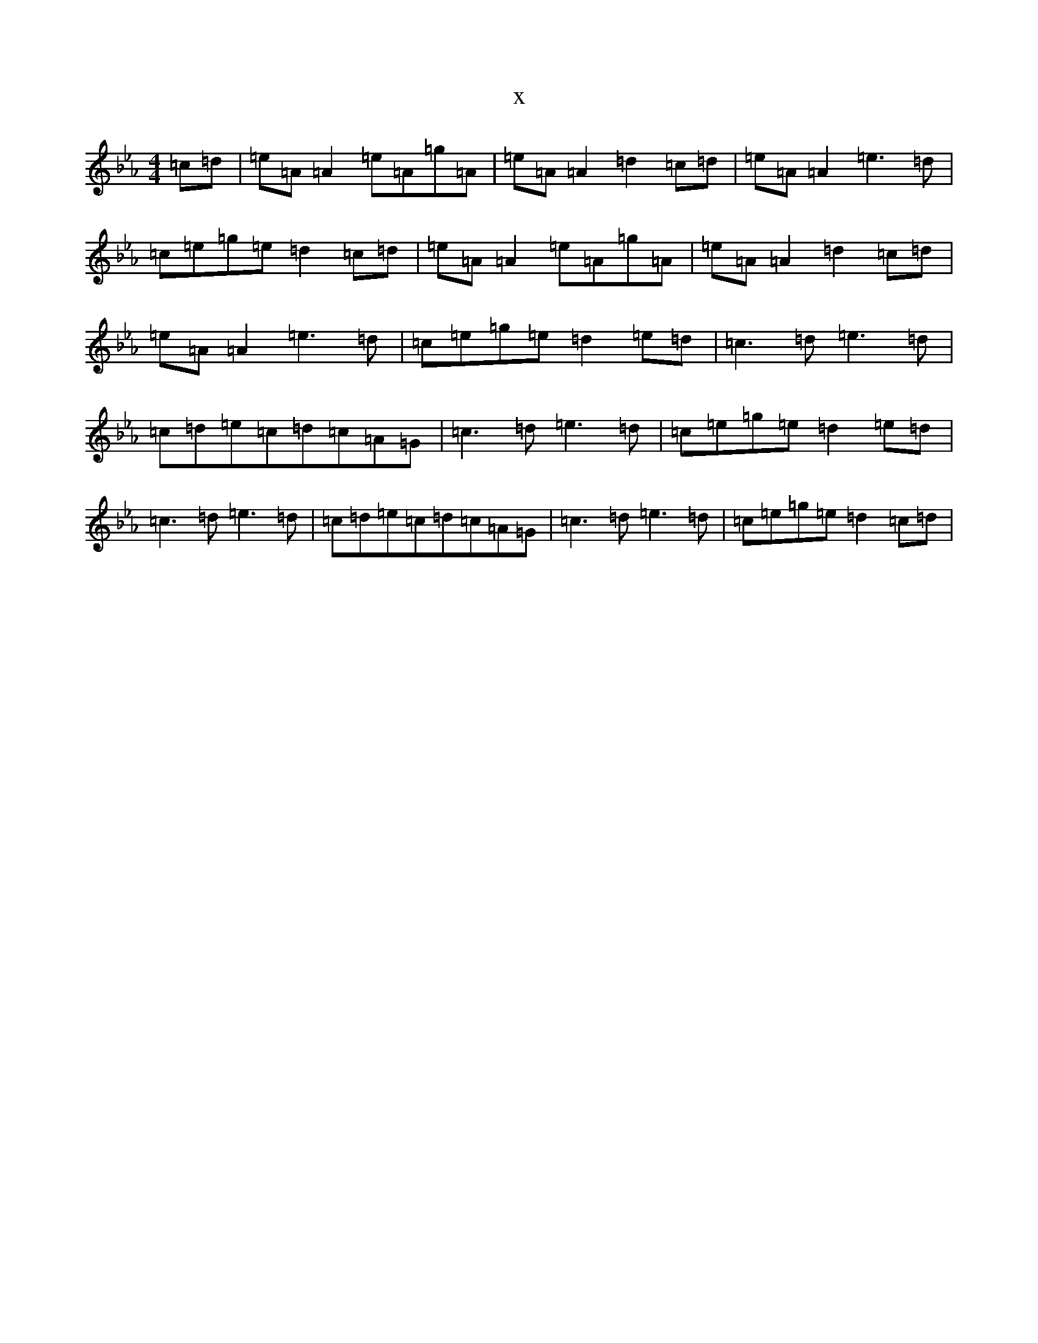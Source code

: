 X:8037
T:x
L:1/8
M:4/4
K: C minor
=c=d|=e=A=A2=e=A=g=A|=e=A=A2=d2=c=d|=e=A=A2=e3=d|=c=e=g=e=d2=c=d|=e=A=A2=e=A=g=A|=e=A=A2=d2=c=d|=e=A=A2=e3=d|=c=e=g=e=d2=e=d|=c3=d=e3=d|=c=d=e=c=d=c=A=G|=c3=d=e3=d|=c=e=g=e=d2=e=d|=c3=d=e3=d|=c=d=e=c=d=c=A=G|=c3=d=e3=d|=c=e=g=e=d2=c=d|